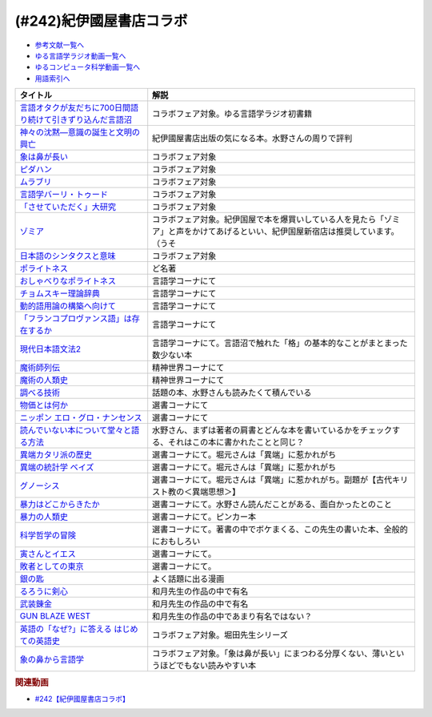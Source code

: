 .. _紀伊國屋書店コラボ参考文献:

.. :ref:`参考文献:紀伊國屋書店コラボ <紀伊國屋書店コラボ参考文献>`

(#242)紀伊國屋書店コラボ
=================================

* `参考文献一覧へ </reference/>`_ 
* `ゆる言語学ラジオ動画一覧へ </videos/yurugengo_radio_list.html>`_ 
* `ゆるコンピュータ科学動画一覧へ </videos/yurucomputer_radio_list.html>`_ 
* `用語索引へ </genindex.html>`_ 

.. raw:: html

  <!--言語オタクが友だちに700日間語り続けて引きずり込んだ言語沼--><a href="https://www.amazon.co.jp/%E8%A8%80%E8%AA%9E%E3%82%AA%E3%82%BF%E3%82%AF%E3%81%8C%E5%8F%8B%E3%81%A0%E3%81%A1%E3%81%AB700%E6%97%A5%E9%96%93%E8%AA%9E%E3%82%8A%E7%B6%9A%E3%81%91%E3%81%A6%E5%BC%95%E3%81%8D%E3%81%9A%E3%82%8A%E8%BE%BC%E3%82%93%E3%81%A0%E8%A8%80%E8%AA%9E%E6%B2%BC-%E5%A0%80%E5%85%83%E8%A6%8B/dp/486667380X?__mk_ja_JP=%E3%82%AB%E3%82%BF%E3%82%AB%E3%83%8A&crid=9FZE2WHV8IHG&keywords=%E8%A8%80%E8%AA%9E%E6%B2%BC&qid=1688177792&sprefix=%E8%A8%80%E8%AA%9E%E6%B2%BC%2Caps%2C139&sr=8-1&linkCode=li1&tag=takaoutputblo-22&linkId=746e92617ffbbccbd1c633e549595a0b&language=ja_JP&ref_=as_li_ss_il" target="_blank"><img border="0" src="//ws-fe.amazon-adsystem.com/widgets/q?_encoding=UTF8&ASIN=486667380X&Format=_SL110_&ID=AsinImage&MarketPlace=JP&ServiceVersion=20070822&WS=1&tag=takaoutputblo-22&language=ja_JP" ></a><img src="https://ir-jp.amazon-adsystem.com/e/ir?t=takaoutputblo-22&language=ja_JP&l=li1&o=9&a=486667380X" width="1" height="1" border="0" alt="" style="border:none !important; margin:0px !important;" />
  <!--神々の沈黙―意識の誕生と文明の興亡--><a href="https://www.amazon.co.jp/%E7%A5%9E%E3%80%85%E3%81%AE%E6%B2%88%E9%BB%99%E2%80%95%E6%84%8F%E8%AD%98%E3%81%AE%E8%AA%95%E7%94%9F%E3%81%A8%E6%96%87%E6%98%8E%E3%81%AE%E8%88%88%E4%BA%A1-%E3%82%B8%E3%83%A5%E3%83%AA%E3%82%A2%E3%83%B3-%E3%82%B8%E3%82%A7%E3%82%A4%E3%83%B3%E3%82%BA/dp/4314009780?__mk_ja_JP=%E3%82%AB%E3%82%BF%E3%82%AB%E3%83%8A&crid=286WTURLX5MVR&keywords=%E7%A5%9E%E3%80%85%E3%81%AE%E6%B2%88%E9%BB%99&qid=1688177746&sprefix=%E7%A5%9E%E3%80%85%E3%81%AE%E6%B2%88%E9%BB%99%2Caps%2C152&sr=8-1&linkCode=li1&tag=takaoutputblo-22&linkId=442817c09a5e71afe3ed8b1b9e9adb36&language=ja_JP&ref_=as_li_ss_il" target="_blank"><img border="0" src="//ws-fe.amazon-adsystem.com/widgets/q?_encoding=UTF8&ASIN=4314009780&Format=_SL110_&ID=AsinImage&MarketPlace=JP&ServiceVersion=20070822&WS=1&tag=takaoutputblo-22&language=ja_JP" ></a><img src="https://ir-jp.amazon-adsystem.com/e/ir?t=takaoutputblo-22&language=ja_JP&l=li1&o=9&a=4314009780" width="1" height="1" border="0" alt="" style="border:none !important; margin:0px !important;" />
  <!--象は鼻が長い--><a href="https://www.amazon.co.jp/%E8%B1%A1%E3%81%AF%E9%BC%BB%E3%81%8C%E9%95%B7%E3%81%84%E2%80%95%E6%97%A5%E6%9C%AC%E6%96%87%E6%B3%95%E5%85%A5%E9%96%80-%E4%B8%89%E4%B8%8A%E7%AB%A0%E8%91%97%E4%BD%9C%E9%9B%86-%E4%B8%89%E4%B8%8A-%E7%AB%A0/dp/4874241174?__mk_ja_JP=%E3%82%AB%E3%82%BF%E3%82%AB%E3%83%8A&crid=3JWSH444PHHHE&keywords=%E8%B1%A1%E3%81%AF%E9%BC%BB%E3%81%8C%E9%95%B7%E3%81%84&qid=1688178037&sprefix=%E5%83%8F%E3%81%AF%E9%BC%BB%E3%81%8C%E9%95%B7%E3%81%84%2Caps%2C160&sr=8-1&linkCode=li1&tag=takaoutputblo-22&linkId=942faa26df11925a6152687b807af490&language=ja_JP&ref_=as_li_ss_il" target="_blank"><img border="0" src="//ws-fe.amazon-adsystem.com/widgets/q?_encoding=UTF8&ASIN=4874241174&Format=_SL110_&ID=AsinImage&MarketPlace=JP&ServiceVersion=20070822&WS=1&tag=takaoutputblo-22&language=ja_JP" ></a><img src="https://ir-jp.amazon-adsystem.com/e/ir?t=takaoutputblo-22&language=ja_JP&l=li1&o=9&a=4874241174" width="1" height="1" border="0" alt="" style="border:none !important; margin:0px !important;" />
  <!--ピダハン--><a href="https://www.amazon.co.jp/%E3%83%94%E3%83%80%E3%83%8F%E3%83%B3%E2%80%95%E2%80%95-%E3%80%8C%E8%A8%80%E8%AA%9E%E6%9C%AC%E8%83%BD%E3%80%8D%E3%82%92%E8%B6%85%E3%81%88%E3%82%8B%E6%96%87%E5%8C%96%E3%81%A8%E4%B8%96%E7%95%8C%E8%A6%B3-%E3%83%80%E3%83%8B%E3%82%A8%E3%83%AB%E3%83%BBL%E3%83%BB%E3%82%A8%E3%83%B4%E3%82%A7%E3%83%AC%E3%83%83%E3%83%88/dp/4622076535?__mk_ja_JP=%E3%82%AB%E3%82%BF%E3%82%AB%E3%83%8A&crid=1ZU0JUH71UN29&keywords=%E3%83%94%E3%83%80%E3%83%8F%E3%83%B3&qid=1688178218&sprefix=%E3%83%94%E3%83%80%E3%83%8F%E3%83%B3%2Caps%2C162&sr=8-1&linkCode=li1&tag=takaoutputblo-22&linkId=97e2735b2d0bba61063f25201a2a90c7&language=ja_JP&ref_=as_li_ss_il" target="_blank"><img border="0" src="//ws-fe.amazon-adsystem.com/widgets/q?_encoding=UTF8&ASIN=4622076535&Format=_SL110_&ID=AsinImage&MarketPlace=JP&ServiceVersion=20070822&WS=1&tag=takaoutputblo-22&language=ja_JP" ></a><img src="https://ir-jp.amazon-adsystem.com/e/ir?t=takaoutputblo-22&language=ja_JP&l=li1&o=9&a=4622076535" width="1" height="1" border="0" alt="" style="border:none !important; margin:0px !important;" />
  <!--ムラブリ--><a href="https://www.amazon.co.jp/%E3%83%A0%E3%83%A9%E3%83%96%E3%83%AA-%E6%96%87%E5%AD%97%E3%82%82%E6%9A%A6%E3%82%82%E6%8C%81%E3%81%9F%E3%81%AA%E3%81%84%E7%8B%A9%E7%8C%9F%E6%8E%A1%E9%9B%86%E6%B0%91%E3%81%8B%E3%82%89%E8%A8%80%E8%AA%9E%E5%AD%A6%E8%80%85%E3%81%8C%E6%95%99%E3%82%8F%E3%81%A3%E3%81%9F%E3%81%93%E3%81%A8-%E4%BC%8A%E8%97%A4-%E9%9B%84%E9%A6%AC/dp/4797674253?__mk_ja_JP=%E3%82%AB%E3%82%BF%E3%82%AB%E3%83%8A&crid=IE7X9ALRWHUV&keywords=%E3%83%A0%E3%83%A9%E3%83%96%E3%83%AA&qid=1688178252&sprefix=%E3%83%A0%E3%83%A9%E3%83%96%E3%83%AA%2Caps%2C157&sr=8-1&linkCode=li1&tag=takaoutputblo-22&linkId=145e83ecf22199aeb865fd45177ddb03&language=ja_JP&ref_=as_li_ss_il" target="_blank"><img border="0" src="//ws-fe.amazon-adsystem.com/widgets/q?_encoding=UTF8&ASIN=4797674253&Format=_SL110_&ID=AsinImage&MarketPlace=JP&ServiceVersion=20070822&WS=1&tag=takaoutputblo-22&language=ja_JP" ></a><img src="https://ir-jp.amazon-adsystem.com/e/ir?t=takaoutputblo-22&language=ja_JP&l=li1&o=9&a=4797674253" width="1" height="1" border="0" alt="" style="border:none !important; margin:0px !important;" />
  <!--言語学バーリ・トゥード--><a href="https://www.amazon.co.jp/%E8%A8%80%E8%AA%9E%E5%AD%A6%E3%83%90%E3%83%BC%E3%83%AA%E3%83%BB%E3%83%88%E3%82%A5%E3%83%BC%E3%83%89-%E5%B7%9D%E6%B7%BB%E6%84%9B-ebook/dp/B09DCF7HK6?__mk_ja_JP=%E3%82%AB%E3%82%BF%E3%82%AB%E3%83%8A&crid=2D3JMDI0C4ZZF&keywords=%E8%A8%80%E8%AA%9E%E5%AD%A6%E3%83%90%E3%83%BC%E3%83%AA%E3%83%BB%E3%83%88%E3%82%A5%E3%83%BC%E3%83%89&qid=1688178290&sprefix=%E8%A8%80%E8%AA%9E%E5%AD%A6%E3%83%90%E3%83%BC%E3%83%AA+%E3%83%88%E3%82%A5%E3%83%BC%E3%83%89%2Caps%2C153&sr=8-1&linkCode=li1&tag=takaoutputblo-22&linkId=15cbbd45a51e177dee7034359153e782&language=ja_JP&ref_=as_li_ss_il" target="_blank"><img border="0" src="//ws-fe.amazon-adsystem.com/widgets/q?_encoding=UTF8&ASIN=B09DCF7HK6&Format=_SL110_&ID=AsinImage&MarketPlace=JP&ServiceVersion=20070822&WS=1&tag=takaoutputblo-22&language=ja_JP" ></a><img src="https://ir-jp.amazon-adsystem.com/e/ir?t=takaoutputblo-22&language=ja_JP&l=li1&o=9&a=B09DCF7HK6" width="1" height="1" border="0" alt="" style="border:none !important; margin:0px !important;" />
  <!--「させていただく」大研究--><a href="https://www.amazon.co.jp/%E3%80%8C%E3%81%95%E3%81%9B%E3%81%A6%E3%81%84%E3%81%9F%E3%81%A0%E3%81%8F%E3%80%8D%E5%A4%A7%E7%A0%94%E7%A9%B6-%E6%A4%8E%E5%90%8D-%E7%BE%8E%E6%99%BA/dp/4874249248?__mk_ja_JP=%E3%82%AB%E3%82%BF%E3%82%AB%E3%83%8A&crid=HF9FU7I9J7W5&keywords=%E3%80%8C%E3%81%95%E3%81%9B%E3%81%A6%E3%81%84%E3%81%9F%E3%81%A0%E3%81%8F%E3%80%8D%E5%A4%A7%E7%A0%94%E7%A9%B6&qid=1688178331&sprefix=%E3%81%95%E3%81%9B%E3%81%A6%E3%81%84%E3%81%9F%E3%81%A0%E3%81%8F+%E5%A4%A7%E7%A0%94%E7%A9%B6%2Caps%2C142&sr=8-1&linkCode=li1&tag=takaoutputblo-22&linkId=1f00eff0f5588b92eb8e00041400b91f&language=ja_JP&ref_=as_li_ss_il" target="_blank"><img border="0" src="//ws-fe.amazon-adsystem.com/widgets/q?_encoding=UTF8&ASIN=4874249248&Format=_SL110_&ID=AsinImage&MarketPlace=JP&ServiceVersion=20070822&WS=1&tag=takaoutputblo-22&language=ja_JP" ></a><img src="https://ir-jp.amazon-adsystem.com/e/ir?t=takaoutputblo-22&language=ja_JP&l=li1&o=9&a=4874249248" width="1" height="1" border="0" alt="" style="border:none !important; margin:0px !important;" />
  <!--ゾミア--><a href="https://www.amazon.co.jp/%E3%82%BE%E3%83%9F%E3%82%A2%E2%80%95%E2%80%95-%E8%84%B1%E5%9B%BD%E5%AE%B6%E3%81%AE%E4%B8%96%E7%95%8C%E5%8F%B2-%E3%82%B8%E3%82%A7%E3%83%BC%E3%83%A0%E3%82%BA%E3%83%BBC%E3%83%BB%E3%82%B9%E3%82%B3%E3%83%83%E3%83%88/dp/4622077833?__mk_ja_JP=%E3%82%AB%E3%82%BF%E3%82%AB%E3%83%8A&crid=18ATBO8CUXQXQ&keywords=%E3%82%BE%E3%83%9F%E3%82%A2&qid=1688178367&sprefix=%E3%82%BE%E3%83%9F%E3%82%A2%2Caps%2C142&sr=8-1&linkCode=li1&tag=takaoutputblo-22&linkId=853236322e333ed41ed3c175c62818ce&language=ja_JP&ref_=as_li_ss_il" target="_blank"><img border="0" src="//ws-fe.amazon-adsystem.com/widgets/q?_encoding=UTF8&ASIN=4622077833&Format=_SL110_&ID=AsinImage&MarketPlace=JP&ServiceVersion=20070822&WS=1&tag=takaoutputblo-22&language=ja_JP" ></a><img src="https://ir-jp.amazon-adsystem.com/e/ir?t=takaoutputblo-22&language=ja_JP&l=li1&o=9&a=4622077833" width="1" height="1" border="0" alt="" style="border:none !important; margin:0px !important;" />
  <!--日本語のシンタクスと意味--><a href="https://www.amazon.co.jp/%E6%97%A5%E6%9C%AC%E8%AA%9E%E3%81%AE%E3%82%B7%E3%83%B3%E3%82%BF%E3%82%AF%E3%82%B9%E3%81%A8%E6%84%8F%E5%91%B3-%E7%AC%AC2%E5%B7%BB-%E5%AF%BA%E6%9D%91-%E7%A7%80%E5%A4%AB/dp/4874240038?__mk_ja_JP=%E3%82%AB%E3%82%BF%E3%82%AB%E3%83%8A&crid=1FWN6NX7IMQYY&keywords=%E6%97%A5%E6%9C%AC%E8%AA%9E%E3%81%AE%E3%82%B7%E3%83%B3%E3%82%BF%E3%82%AF%E3%82%B9%E3%81%AE%E6%84%8F%E5%91%B3&qid=1688178422&sprefix=%E6%97%A5%E6%9C%AC%E8%AA%9E%E3%81%AE%E3%82%B7%E3%83%B3%E3%82%BF%E3%82%AF%E3%82%B9%E3%81%AE%E6%84%8F%E5%91%B3%2Caps%2C141&sr=8-3&linkCode=li1&tag=takaoutputblo-22&linkId=fce17657da603d2921f5e9b9ac49ebab&language=ja_JP&ref_=as_li_ss_il" target="_blank"><img border="0" src="//ws-fe.amazon-adsystem.com/widgets/q?_encoding=UTF8&ASIN=4874240038&Format=_SL110_&ID=AsinImage&MarketPlace=JP&ServiceVersion=20070822&WS=1&tag=takaoutputblo-22&language=ja_JP" ></a><img src="https://ir-jp.amazon-adsystem.com/e/ir?t=takaoutputblo-22&language=ja_JP&l=li1&o=9&a=4874240038" width="1" height="1" border="0" alt="" style="border:none !important; margin:0px !important;" />
  <!--ポライトネス--><a href="https://www.amazon.co.jp/%E3%83%9D%E3%83%A9%E3%82%A4%E3%83%88%E3%83%8D%E3%82%B9-%E8%A8%80%E8%AA%9E%E4%BD%BF%E7%94%A8%E3%81%AB%E3%81%8A%E3%81%91%E3%82%8B%E3%80%81%E3%81%82%E3%82%8B%E6%99%AE%E9%81%8D%E7%8F%BE%E8%B1%A1-Politeness%EF%BC%9ASome-Universals-Language/dp/4327378208?__mk_ja_JP=%E3%82%AB%E3%82%BF%E3%82%AB%E3%83%8A&crid=27IGZ0UXCNI7G&keywords=%E3%83%9D%E3%83%A9%E3%82%A4%E3%83%88%E3%83%8D%E3%82%B9&qid=1688178465&sprefix=%E3%83%9D%E3%83%A9%E3%82%A4%E3%83%88%E3%83%8D%E3%82%B9%2Caps%2C151&sr=8-1&linkCode=li1&tag=takaoutputblo-22&linkId=46d931019d75edff0fd8c600c9fd741e&language=ja_JP&ref_=as_li_ss_il" target="_blank"><img border="0" src="//ws-fe.amazon-adsystem.com/widgets/q?_encoding=UTF8&ASIN=4327378208&Format=_SL110_&ID=AsinImage&MarketPlace=JP&ServiceVersion=20070822&WS=1&tag=takaoutputblo-22&language=ja_JP" ></a><img src="https://ir-jp.amazon-adsystem.com/e/ir?t=takaoutputblo-22&language=ja_JP&l=li1&o=9&a=4327378208" width="1" height="1" border="0" alt="" style="border:none !important; margin:0px !important;" />
  <!--おしゃべりなポライトネス--><a href="https://www.amazon.co.jp/%E3%81%8A%E3%81%97%E3%82%83%E3%81%B9%E3%82%8A%E3%81%AA%E3%83%9D%E3%83%A9%E3%82%A4%E3%83%88%E3%83%8D%E3%82%B9%E2%80%95%E2%80%95%E4%BC%9A%E8%A9%B1%E3%81%AE%E4%B8%AD%E3%81%AE%E5%85%B1%E8%A9%B1%E3%83%BB%E8%A9%B1%E9%A1%8C%E4%BA%A4%E6%8F%9B%E3%83%BB%E7%AC%91%E3%81%84%E3%83%BB%E3%83%A1%E3%82%BF%E3%83%95%E3%82%A1%E3%83%BC-%E7%AC%B9%E5%B7%9D%E6%B4%8B%E5%AD%90/dp/4861106427?__mk_ja_JP=%E3%82%AB%E3%82%BF%E3%82%AB%E3%83%8A&crid=1SJJFM96MQJCC&keywords=%E3%81%8A%E3%81%97%E3%82%83%E3%81%B9%E3%82%8A%E3%81%AA%E3%83%9D%E3%83%A9%E3%82%A4%E3%83%88%E3%83%8D%E3%82%B9&qid=1688178495&sprefix=%E3%81%8A%E3%81%97%E3%82%83%E3%81%B9%E3%82%8A%E3%81%AA%E3%83%9D%E3%83%A9%E3%82%A4%E3%83%88%E3%83%8D%E3%82%B9%2Caps%2C137&sr=8-1&linkCode=li1&tag=takaoutputblo-22&linkId=711396390dbf390b1d859cf08ad42b14&language=ja_JP&ref_=as_li_ss_il" target="_blank"><img border="0" src="//ws-fe.amazon-adsystem.com/widgets/q?_encoding=UTF8&ASIN=4861106427&Format=_SL110_&ID=AsinImage&MarketPlace=JP&ServiceVersion=20070822&WS=1&tag=takaoutputblo-22&language=ja_JP" ></a><img src="https://ir-jp.amazon-adsystem.com/e/ir?t=takaoutputblo-22&language=ja_JP&l=li1&o=9&a=4861106427" width="1" height="1" border="0" alt="" style="border:none !important; margin:0px !important;" />
  <!--チョムスキー理論辞典--><a href="https://www.amazon.co.jp/%E3%83%81%E3%83%A7%E3%83%A0%E3%82%B9%E3%82%AD%E3%83%BC%E7%90%86%E8%AB%96%E8%BE%9E%E5%85%B8-%E2%88%92%E2%88%92Kenkyushas-Dictionary-Theoretical-Linguistics/dp/4767434793?__mk_ja_JP=%E3%82%AB%E3%82%BF%E3%82%AB%E3%83%8A&crid=1RYQ2RVC9GO1W&keywords=%E3%83%81%E3%83%A7%E3%83%A0%E3%82%B9%E3%82%AD%E3%83%BC%E7%90%86%E8%AB%96%E8%BE%9E%E5%85%B8&qid=1688178523&sprefix=%E3%83%81%E3%83%A7%E3%83%A0%E3%82%B9%E3%82%AD%E3%83%BC%E7%90%86%E8%AB%96%E8%BE%9E%E5%85%B8%2Caps%2C131&sr=8-1&linkCode=li1&tag=takaoutputblo-22&linkId=ce817c8f749c752ff2361b4123c3568d&language=ja_JP&ref_=as_li_ss_il" target="_blank"><img border="0" src="//ws-fe.amazon-adsystem.com/widgets/q?_encoding=UTF8&ASIN=4767434793&Format=_SL110_&ID=AsinImage&MarketPlace=JP&ServiceVersion=20070822&WS=1&tag=takaoutputblo-22&language=ja_JP" ></a><img src="https://ir-jp.amazon-adsystem.com/e/ir?t=takaoutputblo-22&language=ja_JP&l=li1&o=9&a=4767434793" width="1" height="1" border="0" alt="" style="border:none !important; margin:0px !important;" />
  <!--動的語用論の構築へ向けて--><a href="https://www.amazon.co.jp/%E5%8B%95%E7%9A%84%E8%AA%9E%E7%94%A8%E8%AB%96%E3%81%AE%E6%A7%8B%E7%AF%89%E3%81%B8%E5%90%91%E3%81%91%E3%81%A6-%E7%AC%AC1%E5%B7%BB-%E7%94%B0%E4%B8%AD-%E5%BB%A3%E6%98%8E/dp/4758913757?__mk_ja_JP=%E3%82%AB%E3%82%BF%E3%82%AB%E3%83%8A&crid=166HM0OUUM2YE&keywords=%E5%8B%95%E7%9A%84%E8%AA%9E%E7%94%A8%E8%AB%96%E3%81%AE%E6%A7%8B%E7%AF%89%E3%81%B8%E5%90%91%E3%81%91%E3%81%A6&qid=1688178564&sprefix=%E5%8B%95%E7%9A%84%E8%AA%9E%E7%94%A8%E8%AB%96%E3%81%AE%E6%A7%8B%E7%AF%89%E3%81%B8%E5%90%91%E3%81%91%E3%81%A6%2Caps%2C153&sr=8-1&linkCode=li1&tag=takaoutputblo-22&linkId=02a309cf62213c0aeaf9f32f410df892&language=ja_JP&ref_=as_li_ss_il" target="_blank"><img border="0" src="//ws-fe.amazon-adsystem.com/widgets/q?_encoding=UTF8&ASIN=4758913757&Format=_SL110_&ID=AsinImage&MarketPlace=JP&ServiceVersion=20070822&WS=1&tag=takaoutputblo-22&language=ja_JP" ></a><img src="https://ir-jp.amazon-adsystem.com/e/ir?t=takaoutputblo-22&language=ja_JP&l=li1&o=9&a=4758913757" width="1" height="1" border="0" alt="" style="border:none !important; margin:0px !important;" />
  <!--「フランコプロヴァンス語」は存在するか--><a href="https://www.amazon.co.jp/%E3%80%8C%E3%83%95%E3%83%A9%E3%83%B3%E3%82%B3%E3%83%97%E3%83%AD%E3%83%B4%E3%82%A1%E3%83%B3%E3%82%B9%E8%AA%9E%E3%80%8D%E3%81%AF%E5%AD%98%E5%9C%A8%E3%81%99%E3%82%8B%E3%81%8B-%E3%83%95%E3%83%A9%E3%83%B3%E3%82%B9%E3%83%BB%E3%82%A4%E3%82%BF%E3%83%AA%E3%82%A2%E3%83%BB%E3%82%B9%E3%82%A4%E3%82%B9%E3%81%AE%E5%9B%BD%E5%A2%83%E3%82%92%E8%B6%8A%E3%81%88%E3%82%8B%E8%A8%80%E8%AA%9E%E3%81%AE%E5%86%8D%E6%B4%BB%E6%80%A7%E5%8C%96%E3%81%A8%E8%A8%80%E8%AA%9E%E6%84%8F%E8%AD%98%E2%80%95%E2%80%95%E3%83%95%E3%83%A9%E3%83%B3%E3%82%B9%E3%81%AE%E5%9C%B0%E5%9F%9F%E3%82%92%E4%B8%AD%E5%BF%83%E3%81%AB-%E4%BD%90%E9%87%8E%E5%BD%A9/dp/4883035654?&linkCode=li1&tag=takaoutputblo-22&linkId=7a595a07b6a149307ad59035ad68f919&language=ja_JP&ref_=as_li_ss_il" target="_blank"><img border="0" src="//ws-fe.amazon-adsystem.com/widgets/q?_encoding=UTF8&ASIN=4883035654&Format=_SL110_&ID=AsinImage&MarketPlace=JP&ServiceVersion=20070822&WS=1&tag=takaoutputblo-22&language=ja_JP" ></a><img src="https://ir-jp.amazon-adsystem.com/e/ir?t=takaoutputblo-22&language=ja_JP&l=li1&o=9&a=4883035654" width="1" height="1" border="0" alt="" style="border:none !important; margin:0px !important;" />
  <!--現代日本語文法2--><a href="https://www.amazon.co.jp/%E7%8F%BE%E4%BB%A3%E6%97%A5%E6%9C%AC%E8%AA%9E%E6%96%87%E6%B3%952-%E7%AC%AC3%E9%83%A8%E6%A0%BC%E3%81%A8%E6%A7%8B%E6%96%87-%E7%AC%AC4%E9%83%A8%E3%83%B4%E3%82%A9%E3%82%A4%E3%82%B9-%E6%97%A5%E6%9C%AC%E8%AA%9E%E8%A8%98%E8%BF%B0%E6%96%87%E6%B3%95%E7%A0%94%E7%A9%B6%E4%BC%9A/dp/4874244602?__mk_ja_JP=%E3%82%AB%E3%82%BF%E3%82%AB%E3%83%8A&crid=31EQ376D5M7LZ&keywords=%E7%8F%BE%E4%BB%A3%E6%97%A5%E6%9C%AC%E8%AA%9E%E6%96%87%E6%B3%952&qid=1688178876&sprefix=%E7%8F%BE%E4%BB%A3%E6%97%A5%E6%9C%AC%E8%AA%9E%E6%96%87%E6%B3%952%2Caps%2C136&sr=8-1&linkCode=li1&tag=takaoutputblo-22&linkId=cdc9a08be6926f816f10aee6b88727cc&language=ja_JP&ref_=as_li_ss_il" target="_blank"><img border="0" src="//ws-fe.amazon-adsystem.com/widgets/q?_encoding=UTF8&ASIN=4874244602&Format=_SL110_&ID=AsinImage&MarketPlace=JP&ServiceVersion=20070822&WS=1&tag=takaoutputblo-22&language=ja_JP" ></a><img src="https://ir-jp.amazon-adsystem.com/e/ir?t=takaoutputblo-22&language=ja_JP&l=li1&o=9&a=4874244602" width="1" height="1" border="0" alt="" style="border:none !important; margin:0px !important;" />
  <!--魔術師列伝--><a href="https://www.amazon.co.jp/%E9%AD%94%E8%A1%93%E5%B8%AB%E5%88%97%E4%BC%9D-%E9%AD%94%E8%A1%93%E5%B8%ABG-%E3%83%87%E3%83%83%E3%83%A9%E3%83%BB%E3%83%9D%E3%83%AB%E3%82%BF%E3%81%8B%E3%82%89%E9%8C%AC%E9%87%91%E8%A1%93%E5%B8%AB%E3%83%8B%E3%83%A5%E3%83%BC%E3%83%88%E3%83%B3%E3%81%BE%E3%81%A7-%E6%BE%A4%E4%BA%95-%E7%B9%81%E7%94%B7/dp/4582703674?__mk_ja_JP=%E3%82%AB%E3%82%BF%E3%82%AB%E3%83%8A&crid=J498ACT5SPQL&keywords=%E9%AD%94%E8%A1%93%E5%B8%AB%E5%88%97%E4%BC%9D&qid=1688178956&sprefix=%E9%AD%94%E8%A1%93%E5%B8%AB%E5%88%97%E4%BC%9D%2Caps%2C144&sr=8-1&linkCode=li1&tag=takaoutputblo-22&linkId=e1c798339e4c654c591df65e6e3e7ecb&language=ja_JP&ref_=as_li_ss_il" target="_blank"><img border="0" src="//ws-fe.amazon-adsystem.com/widgets/q?_encoding=UTF8&ASIN=4582703674&Format=_SL110_&ID=AsinImage&MarketPlace=JP&ServiceVersion=20070822&WS=1&tag=takaoutputblo-22&language=ja_JP" ></a><img src="https://ir-jp.amazon-adsystem.com/e/ir?t=takaoutputblo-22&language=ja_JP&l=li1&o=9&a=4582703674" width="1" height="1" border="0" alt="" style="border:none !important; margin:0px !important;" />
  <!--魔術の人類史--><a href="https://www.amazon.co.jp/%E9%AD%94%E8%A1%93%E3%81%AE%E4%BA%BA%E9%A1%9E%E5%8F%B2-%E3%82%B9%E3%83%BC%E3%82%B6%E3%83%B3-%E3%82%B0%E3%83%AA%E3%83%BC%E3%83%B3%E3%82%A6%E3%83%83%E3%83%89/dp/4887218222?__mk_ja_JP=%E3%82%AB%E3%82%BF%E3%82%AB%E3%83%8A&crid=3FADA1CBE33R7&keywords=%E9%AD%94%E8%A1%93%E3%81%AE%E4%BA%BA%E9%A1%9E%E5%8F%B2&qid=1688178990&sprefix=%E9%AD%94%E8%A1%93%E3%81%AE%E4%BA%BA%E9%A1%9E%E5%8F%B2%2Caps%2C139&sr=8-1&linkCode=li1&tag=takaoutputblo-22&linkId=76c88a2269dc584665b9707a2aa6748b&language=ja_JP&ref_=as_li_ss_il" target="_blank"><img border="0" src="//ws-fe.amazon-adsystem.com/widgets/q?_encoding=UTF8&ASIN=4887218222&Format=_SL110_&ID=AsinImage&MarketPlace=JP&ServiceVersion=20070822&WS=1&tag=takaoutputblo-22&language=ja_JP" ></a><img src="https://ir-jp.amazon-adsystem.com/e/ir?t=takaoutputblo-22&language=ja_JP&l=li1&o=9&a=4887218222" width="1" height="1" border="0" alt="" style="border:none !important; margin:0px !important;" />
  <!--調べる技術--><a href="https://www.amazon.co.jp/%E8%AA%BF%E3%81%B9%E3%82%8B%E6%8A%80%E8%A1%93-%E5%9B%BD%E4%BC%9A%E5%9B%B3%E6%9B%B8%E9%A4%A8%E7%A7%98%E4%BC%9D%E3%81%AE%E3%83%AC%E3%83%95%E3%82%A1%E3%83%AC%E3%83%B3%E3%82%B9%E3%83%BB%E3%83%81%E3%83%83%E3%83%97%E3%82%B9-%E5%B0%8F%E6%9E%97-%E6%98%8C%E6%A8%B9/dp/4774407763?__mk_ja_JP=%E3%82%AB%E3%82%BF%E3%82%AB%E3%83%8A&crid=2METQYELK657W&keywords=%E8%AA%BF%E3%81%B9%E3%82%8B%E6%8A%80%E8%A1%93&qid=1688179033&sprefix=%E8%AA%BF%E3%81%B9%E3%82%8B%E6%8A%80%E8%A1%93%2Caps%2C140&sr=8-1&linkCode=li1&tag=takaoutputblo-22&linkId=0bd61169b7952c1d37937fad0d2a8810&language=ja_JP&ref_=as_li_ss_il" target="_blank"><img border="0" src="//ws-fe.amazon-adsystem.com/widgets/q?_encoding=UTF8&ASIN=4774407763&Format=_SL110_&ID=AsinImage&MarketPlace=JP&ServiceVersion=20070822&WS=1&tag=takaoutputblo-22&language=ja_JP" ></a><img src="https://ir-jp.amazon-adsystem.com/e/ir?t=takaoutputblo-22&language=ja_JP&l=li1&o=9&a=4774407763" width="1" height="1" border="0" alt="" style="border:none !important; margin:0px !important;" />
  <!--物価とは何か--><a href="https://www.amazon.co.jp/%E7%89%A9%E4%BE%A1%E3%81%A8%E3%81%AF%E4%BD%95%E3%81%8B-%E8%AC%9B%E8%AB%87%E7%A4%BE%E9%81%B8%E6%9B%B8%E3%83%A1%E3%83%81%E3%82%A8-%E6%B8%A1%E8%BE%BA%E5%8A%AA-ebook/dp/B09NVKTTM5?__mk_ja_JP=%E3%82%AB%E3%82%BF%E3%82%AB%E3%83%8A&crid=1MDLG6P3V5YW3&keywords=%E7%89%A9%E4%BE%A1%E3%81%A8%E3%81%AF%E4%BD%95%E3%81%8B&qid=1688179076&sprefix=%E7%89%A9%E4%BE%A1%E3%81%A8%E3%81%AF%E4%BD%95%E3%81%8B+%2Caps%2C150&sr=8-1&linkCode=li1&tag=takaoutputblo-22&linkId=571634a852ac6d76dafe37adb773aa81&language=ja_JP&ref_=as_li_ss_il" target="_blank"><img border="0" src="//ws-fe.amazon-adsystem.com/widgets/q?_encoding=UTF8&ASIN=B09NVKTTM5&Format=_SL110_&ID=AsinImage&MarketPlace=JP&ServiceVersion=20070822&WS=1&tag=takaoutputblo-22&language=ja_JP" ></a><img src="https://ir-jp.amazon-adsystem.com/e/ir?t=takaoutputblo-22&language=ja_JP&l=li1&o=9&a=B09NVKTTM5" width="1" height="1" border="0" alt="" style="border:none !important; margin:0px !important;" />
  <!--ニッポン エロ・グロ・ナンセンス--><a href="https://www.amazon.co.jp/%E3%83%8B%E3%83%83%E3%83%9D%E3%83%B3-%E3%82%A8%E3%83%AD%E3%83%BB%E3%82%B0%E3%83%AD%E3%83%BB%E3%83%8A%E3%83%B3%E3%82%BB%E3%83%B3%E3%82%B9-%E6%98%AD%E5%92%8C%E3%83%A2%E3%83%80%E3%83%B3%E6%AD%8C%E8%AC%A1%E3%81%AE%E5%85%89%E3%81%A8%E5%BD%B1-%E8%AC%9B%E8%AB%87%E7%A4%BE%E9%81%B8%E6%9B%B8%E3%83%A1%E3%83%81%E3%82%A8-%E6%AF%9B%E5%88%A9/dp/4062586401?__mk_ja_JP=%E3%82%AB%E3%82%BF%E3%82%AB%E3%83%8A&crid=2CPLFNCVOPPKN&keywords=%E3%83%8B%E3%83%83%E3%83%9D%E3%83%B3+%E3%82%A8%E3%83%AD%E3%83%BB%E3%82%B0%E3%83%AD%E3%83%BB%E3%83%8A%E3%83%B3%E3%82%BB%E3%83%B3%E3%82%B9&qid=1688134475&sprefix=%E3%83%8B%E3%83%83%E3%83%9D%E3%83%B3+%E3%82%A8%E3%83%AD+%E3%82%B0%E3%83%AD+%E3%83%8A%E3%83%B3%E3%82%BB%E3%83%B3%E3%82%B9%2Caps%2C168&sr=8-1&linkCode=li1&tag=takaoutputblo-22&linkId=37e1fe191f765eec6ef1d864682fc62e&language=ja_JP&ref_=as_li_ss_il" target="_blank"><img border="0" src="//ws-fe.amazon-adsystem.com/widgets/q?_encoding=UTF8&ASIN=4062586401&Format=_SL110_&ID=AsinImage&MarketPlace=JP&ServiceVersion=20070822&WS=1&tag=takaoutputblo-22&language=ja_JP" ></a><img src="https://ir-jp.amazon-adsystem.com/e/ir?t=takaoutputblo-22&language=ja_JP&l=li1&o=9&a=4062586401" width="1" height="1" border="0" alt="" style="border:none !important; margin:0px !important;" />
  <!--読んでいない本について堂々と語る方法--><a href="https://www.amazon.co.jp/%E8%AA%AD%E3%82%93%E3%81%A7%E3%81%84%E3%81%AA%E3%81%84%E6%9C%AC%E3%81%AB%E3%81%A4%E3%81%84%E3%81%A6%E5%A0%82%E3%80%85%E3%81%A8%E8%AA%9E%E3%82%8B%E6%96%B9%E6%B3%95-%E3%81%A1%E3%81%8F%E3%81%BE%E5%AD%A6%E8%8A%B8%E6%96%87%E5%BA%AB-%E3%83%94%E3%82%A8%E3%83%BC%E3%83%AB-%E3%83%90%E3%82%A4%E3%83%A4%E3%83%BC%E3%83%AB/dp/4480097570?__mk_ja_JP=%E3%82%AB%E3%82%BF%E3%82%AB%E3%83%8A&crid=HBZYOA2LKEAY&keywords=%E8%AA%AD%E3%82%93%E3%81%A7%E3%81%AA%E3%81%84%E6%9C%AC%E3%81%AB%E3%81%A4%E3%81%84%E3%81%A6%E5%A0%82%E3%80%85%E3%81%A8%E8%AA%9E%E3%82%8B%E6%96%B9%E6%B3%95&qid=1688179102&sprefix=%E8%AA%AD%E3%82%93%E3%81%A7%E3%81%AA%E3%81%84%E6%9C%AC%E3%81%AB%E3%81%A4%E3%81%84%E3%81%A6%E5%A0%82%E3%80%85%E3%81%A8%E8%AA%9E%E3%82%8B%E6%96%B9%E6%B3%95%2Caps%2C139&sr=8-1&linkCode=li1&tag=takaoutputblo-22&linkId=bafbf7641513110aeae3bb56e7bcdf06&language=ja_JP&ref_=as_li_ss_il" target="_blank"><img border="0" src="//ws-fe.amazon-adsystem.com/widgets/q?_encoding=UTF8&ASIN=4480097570&Format=_SL110_&ID=AsinImage&MarketPlace=JP&ServiceVersion=20070822&WS=1&tag=takaoutputblo-22&language=ja_JP" ></a><img src="https://ir-jp.amazon-adsystem.com/e/ir?t=takaoutputblo-22&language=ja_JP&l=li1&o=9&a=4480097570" width="1" height="1" border="0" alt="" style="border:none !important; margin:0px !important;" />
  <!--異端カタリ派の歴史--><a href="https://www.amazon.co.jp/%E7%95%B0%E7%AB%AF%E3%82%AB%E3%82%BF%E3%83%AA%E6%B4%BE%E3%81%AE%E6%AD%B4%E5%8F%B2-%E5%8D%81%E4%B8%80%E4%B8%96%E7%B4%80%E3%81%8B%E3%82%89%E5%8D%81%E5%9B%9B%E4%B8%96%E7%B4%80%E3%81%AB%E3%81%84%E3%81%9F%E3%82%8B%E4%BF%A1%E4%BB%B0%E3%80%81%E5%8D%81%E5%AD%97%E8%BB%8D%E3%80%81%E5%AF%A9%E5%95%8F-%E8%AC%9B%E8%AB%87%E7%A4%BE%E9%81%B8%E6%9B%B8%E3%83%A1%E3%83%81%E3%82%A8-%E3%83%9F%E3%82%B7%E3%82%A7%E3%83%AB%E3%83%BB%E3%83%AD%E3%82%AF%E3%83%99%E3%83%BC%E3%83%AB/dp/4062585022?__mk_ja_JP=%E3%82%AB%E3%82%BF%E3%82%AB%E3%83%8A&crid=23UE72BHT5M3H&keywords=%E7%95%B0%E7%AB%AF+%E3%82%AB%E3%82%BF%E3%83%AA%E6%B4%BE%E3%81%AE%E6%AD%B4%E5%8F%B2&qid=1688179135&sprefix=%E7%95%B0%E7%AB%AF+%E3%82%AB%E3%82%BF%E3%83%AA%E6%B4%BE%E3%81%AE%E6%AD%B4%E5%8F%B2+%2Caps%2C147&sr=8-1&linkCode=li1&tag=takaoutputblo-22&linkId=d4f854fe8751e3eb502b3ebf94ba86f6&language=ja_JP&ref_=as_li_ss_il" target="_blank"><img border="0" src="//ws-fe.amazon-adsystem.com/widgets/q?_encoding=UTF8&ASIN=4062585022&Format=_SL110_&ID=AsinImage&MarketPlace=JP&ServiceVersion=20070822&WS=1&tag=takaoutputblo-22&language=ja_JP" ></a><img src="https://ir-jp.amazon-adsystem.com/e/ir?t=takaoutputblo-22&language=ja_JP&l=li1&o=9&a=4062585022" width="1" height="1" border="0" alt="" style="border:none !important; margin:0px !important;" />
  <!--異端の統計学 ベイズ--><a href="https://www.amazon.co.jp/%E7%95%B0%E7%AB%AF%E3%81%AE%E7%B5%B1%E8%A8%88%E5%AD%A6-%E3%83%99%E3%82%A4%E3%82%BA-%E3%82%B7%E3%83%A3%E3%83%AD%E3%83%B3%E3%83%BB%E3%83%90%E3%83%BC%E3%83%81%E3%82%A7%E3%83%BB%E3%83%9E%E3%82%B0%E3%83%AC%E3%82%A4%E3%83%B3-ebook/dp/B07NDS6HWR?__mk_ja_JP=%E3%82%AB%E3%82%BF%E3%82%AB%E3%83%8A&crid=38A8GE6IV0HTN&keywords=%E7%95%B0%E7%AB%AF%E3%81%AE%E7%B5%B1%E8%A8%88%E5%AD%A6%E3%83%99%E3%82%A4%E3%82%BA&qid=1688179185&sprefix=%E7%95%B0%E7%AB%AF%E3%81%AE%E7%B5%B1%E8%A8%88%E5%AD%A6%E3%83%99%E3%82%A4%E3%82%BA%2Caps%2C137&sr=8-1&linkCode=li1&tag=takaoutputblo-22&linkId=6f8cc47cbee3be65ac1ee6edac6c8964&language=ja_JP&ref_=as_li_ss_il" target="_blank"><img border="0" src="//ws-fe.amazon-adsystem.com/widgets/q?_encoding=UTF8&ASIN=B07NDS6HWR&Format=_SL110_&ID=AsinImage&MarketPlace=JP&ServiceVersion=20070822&WS=1&tag=takaoutputblo-22&language=ja_JP" ></a><img src="https://ir-jp.amazon-adsystem.com/e/ir?t=takaoutputblo-22&language=ja_JP&l=li1&o=9&a=B07NDS6HWR" width="1" height="1" border="0" alt="" style="border:none !important; margin:0px !important;" />
  <!--グノーシス--><a href="https://www.amazon.co.jp/%E3%82%B0%E3%83%8E%E3%83%BC%E3%82%B7%E3%82%B9-%E8%AC%9B%E8%AB%87%E7%A4%BE%E9%81%B8%E6%9B%B8%E3%83%A1%E3%83%81%E3%82%A8-%E7%AD%92%E4%BA%95-%E8%B3%A2%E6%B2%BB/dp/4062583135?__mk_ja_JP=%E3%82%AB%E3%82%BF%E3%82%AB%E3%83%8A&crid=25G69QSMVOOXO&keywords=%E3%82%B0%E3%83%8E%E3%83%BC%E3%82%B7%E3%82%B9&qid=1688179231&sprefix=%E3%82%B0%E3%83%8E%E3%83%BC%E3%82%B7%E3%82%B9+%2Caps%2C152&sr=8-2&linkCode=li1&tag=takaoutputblo-22&linkId=49b45b4dfd856c7da89d7f0580b3a350&language=ja_JP&ref_=as_li_ss_il" target="_blank"><img border="0" src="//ws-fe.amazon-adsystem.com/widgets/q?_encoding=UTF8&ASIN=4062583135&Format=_SL110_&ID=AsinImage&MarketPlace=JP&ServiceVersion=20070822&WS=1&tag=takaoutputblo-22&language=ja_JP" ></a><img src="https://ir-jp.amazon-adsystem.com/e/ir?t=takaoutputblo-22&language=ja_JP&l=li1&o=9&a=4062583135" width="1" height="1" border="0" alt="" style="border:none !important; margin:0px !important;" />
  <!--暴力はどこからきたか--><a href="https://www.amazon.co.jp/%E6%9A%B4%E5%8A%9B%E3%81%AF%E3%81%A9%E3%81%93%E3%81%8B%E3%82%89%E3%81%8D%E3%81%9F%E3%81%8B-%E4%BA%BA%E9%96%93%E6%80%A7%E3%81%AE%E8%B5%B7%E6%BA%90%E3%82%92%E6%8E%A2%E3%82%8B-NHK%E3%83%96%E3%83%83%E3%82%AF%E3%82%B9-%E5%B1%B1%E6%A5%B5-%E5%AF%BF%E4%B8%80/dp/4140910992?__mk_ja_JP=%E3%82%AB%E3%82%BF%E3%82%AB%E3%83%8A&crid=S37W5LAQ7U7U&keywords=%E6%9A%B4%E5%8A%9B%E3%81%AF%E3%81%A9%E3%81%93%E3%81%8B%E3%82%89%E3%81%8D%E3%81%9F%E3%81%8B&qid=1688179286&sprefix=%E6%9A%B4%E5%8A%9B%E3%81%AF%E3%81%A9%E3%81%93%E3%81%8B%E3%82%89%E3%81%8D%E3%81%9F%E3%81%8B%2Caps%2C165&sr=8-1&linkCode=li1&tag=takaoutputblo-22&linkId=f27ee87cb00d5e4480539fd86ad0277c&language=ja_JP&ref_=as_li_ss_il" target="_blank"><img border="0" src="//ws-fe.amazon-adsystem.com/widgets/q?_encoding=UTF8&ASIN=4140910992&Format=_SL110_&ID=AsinImage&MarketPlace=JP&ServiceVersion=20070822&WS=1&tag=takaoutputblo-22&language=ja_JP" ></a><img src="https://ir-jp.amazon-adsystem.com/e/ir?t=takaoutputblo-22&language=ja_JP&l=li1&o=9&a=4140910992" width="1" height="1" border="0" alt="" style="border:none !important; margin:0px !important;" />
  <!--暴力の人類史--><a href="https://www.amazon.co.jp/%E6%9A%B4%E5%8A%9B%E3%81%AE%E4%BA%BA%E9%A1%9E%E5%8F%B2-%E4%B8%8A-%E3%82%B9%E3%83%86%E3%82%A3%E3%83%BC%E3%83%96%E3%83%B3%E3%83%BB%E3%83%94%E3%83%B3%E3%82%AB%E3%83%BC/dp/4791768469?__mk_ja_JP=%E3%82%AB%E3%82%BF%E3%82%AB%E3%83%8A&crid=1B9S1N4FTPKPK&keywords=%E6%9A%B4%E5%8A%9B%E3%81%AE%E4%BA%BA%E9%A1%9E%E5%8F%B2&qid=1688179320&sprefix=%E6%9A%B4%E5%8A%9B%E3%81%AE%E4%BA%BA%E9%A1%9E%E5%8F%B2%2Caps%2C167&sr=8-1&linkCode=li1&tag=takaoutputblo-22&linkId=2c3c7cfcdb926988a148a7ef9bfbcb29&language=ja_JP&ref_=as_li_ss_il" target="_blank"><img border="0" src="//ws-fe.amazon-adsystem.com/widgets/q?_encoding=UTF8&ASIN=4791768469&Format=_SL110_&ID=AsinImage&MarketPlace=JP&ServiceVersion=20070822&WS=1&tag=takaoutputblo-22&language=ja_JP" ></a><img src="https://ir-jp.amazon-adsystem.com/e/ir?t=takaoutputblo-22&language=ja_JP&l=li1&o=9&a=4791768469" width="1" height="1" border="0" alt="" style="border:none !important; margin:0px !important;" />
  <!--科学哲学の冒険--><a href="https://www.amazon.co.jp/%E7%A7%91%E5%AD%A6%E5%93%B2%E5%AD%A6%E3%81%AE%E5%86%92%E9%99%BA-%E3%82%B5%E3%82%A4%E3%82%A8%E3%83%B3%E3%82%B9%E3%81%AE%E7%9B%AE%E7%9A%84%E3%81%A8%E6%96%B9%E6%B3%95%E3%82%92%E3%81%95%E3%81%90%E3%82%8B-NHK%E3%83%96%E3%83%83%E3%82%AF%E3%82%B9-%E6%88%B8%E7%94%B0%E5%B1%B1-%E5%92%8C%E4%B9%85/dp/4140910224?__mk_ja_JP=%E3%82%AB%E3%82%BF%E3%82%AB%E3%83%8A&crid=93U5P7Q6VUPW&keywords=%E7%A7%91%E5%AD%A6%E5%93%B2%E5%AD%A6%E3%81%AE%E5%86%92%E9%99%BA&qid=1688179353&sprefix=%E7%A7%91%E5%AD%A6%E5%93%B2%E5%AD%A6%E3%81%AE%E5%86%92%E9%99%BA%2Caps%2C153&sr=8-1&linkCode=li1&tag=takaoutputblo-22&linkId=2f682fb679664e5767c9a83fa3e19f81&language=ja_JP&ref_=as_li_ss_il" target="_blank"><img border="0" src="//ws-fe.amazon-adsystem.com/widgets/q?_encoding=UTF8&ASIN=4140910224&Format=_SL110_&ID=AsinImage&MarketPlace=JP&ServiceVersion=20070822&WS=1&tag=takaoutputblo-22&language=ja_JP" ></a><img src="https://ir-jp.amazon-adsystem.com/e/ir?t=takaoutputblo-22&language=ja_JP&l=li1&o=9&a=4140910224" width="1" height="1" border="0" alt="" style="border:none !important; margin:0px !important;" />
  <!--寅さんとイエス--><a href="https://www.amazon.co.jp/%E5%AF%85%E3%81%95%E3%82%93%E3%81%A8%E3%82%A4%E3%82%A8%E3%82%B9%E3%80%90%E6%94%B9%E8%A8%82%E6%96%B0%E7%89%88%E3%80%91-%E7%AD%91%E6%91%A9%E9%81%B8%E6%9B%B8-%E7%B1%B3%E7%94%B0%E5%BD%B0%E7%94%B7-ebook/dp/B0C2P9RPQN?__mk_ja_JP=%E3%82%AB%E3%82%BF%E3%82%AB%E3%83%8A&crid=1QRQC2QXIX4WE&keywords=%E5%AF%85%E3%81%95%E3%82%93%E3%81%A8%E3%82%A4%E3%82%A8%E3%82%B9&qid=1688179385&sprefix=%E5%AF%85%E3%81%95%E3%82%93%E3%81%A8%E3%82%A4%E3%82%A8%E3%82%B9%2Caps%2C171&sr=8-1&linkCode=li1&tag=takaoutputblo-22&linkId=91de9d5868472f96ddd1bc3b07d7c83b&language=ja_JP&ref_=as_li_ss_il" target="_blank"><img border="0" src="//ws-fe.amazon-adsystem.com/widgets/q?_encoding=UTF8&ASIN=B0C2P9RPQN&Format=_SL110_&ID=AsinImage&MarketPlace=JP&ServiceVersion=20070822&WS=1&tag=takaoutputblo-22&language=ja_JP" ></a><img src="https://ir-jp.amazon-adsystem.com/e/ir?t=takaoutputblo-22&language=ja_JP&l=li1&o=9&a=B0C2P9RPQN" width="1" height="1" border="0" alt="" style="border:none !important; margin:0px !important;" />
  <!--敗者としての東京--><a href="https://www.amazon.co.jp/%E6%95%97%E8%80%85%E3%81%A8%E3%81%97%E3%81%A6%E3%81%AE%E6%9D%B1%E4%BA%AC-%E2%80%95%E2%80%95%E5%B7%A8%E5%A4%A7%E9%83%BD%E5%B8%82%E3%81%AE%E9%9A%A0%E3%82%8C%E3%81%9F%E5%9C%B0%E5%B1%A4%E3%82%92%E8%AA%AD%E3%82%80-%E7%AD%91%E6%91%A9%E9%81%B8%E6%9B%B8-%EF%BC%92%EF%BC%94%EF%BC%98-%E5%90%89%E8%A6%8B-%E4%BF%8A%E5%93%89/dp/4480017682?__mk_ja_JP=%E3%82%AB%E3%82%BF%E3%82%AB%E3%83%8A&crid=19E684ENNJZW1&keywords=%E6%95%97%E8%80%85%E3%81%A8%E3%81%97%E3%81%A6%E3%81%AE%E6%9D%B1%E4%BA%AC&qid=1688179429&sprefix=%E6%95%97%E8%80%85%E3%81%A8%E3%81%97%E3%81%A6%E3%81%AE%E6%9D%B1%E4%BA%AC%2Caps%2C155&sr=8-1&linkCode=li1&tag=takaoutputblo-22&linkId=c3bb7f113a4bd0684e71ba5cda4465c2&language=ja_JP&ref_=as_li_ss_il" target="_blank"><img border="0" src="//ws-fe.amazon-adsystem.com/widgets/q?_encoding=UTF8&ASIN=4480017682&Format=_SL110_&ID=AsinImage&MarketPlace=JP&ServiceVersion=20070822&WS=1&tag=takaoutputblo-22&language=ja_JP" ></a><img src="https://ir-jp.amazon-adsystem.com/e/ir?t=takaoutputblo-22&language=ja_JP&l=li1&o=9&a=4480017682" width="1" height="1" border="0" alt="" style="border:none !important; margin:0px !important;" />
  <!--銀の匙--><a href="https://www.amazon.co.jp/%E9%8A%80%E3%81%AE%E5%8C%99-Silver-Spoon%EF%BC%88%EF%BC%91%EF%BC%89-%E5%B0%91%E5%B9%B4%E3%82%B5%E3%83%B3%E3%83%87%E3%83%BC%E3%82%B3%E3%83%9F%E3%83%83%E3%82%AF%E3%82%B9-%E8%8D%92%E5%B7%9D%E5%BC%98-ebook/dp/B00BP7M08C?__mk_ja_JP=%E3%82%AB%E3%82%BF%E3%82%AB%E3%83%8A&crid=OE2KVK9INKGC&keywords=%E9%8A%80%E3%81%AE%E5%8C%99&qid=1688134747&sprefix=%E9%8A%80%E3%81%AE%E5%8C%99%2Caps%2C174&sr=8-3&linkCode=li1&tag=takaoutputblo-22&linkId=5a9309ff0819e41ea722f87cb026d59e&language=ja_JP&ref_=as_li_ss_il" target="_blank"><img border="0" src="//ws-fe.amazon-adsystem.com/widgets/q?_encoding=UTF8&ASIN=B00BP7M08C&Format=_SL110_&ID=AsinImage&MarketPlace=JP&ServiceVersion=20070822&WS=1&tag=takaoutputblo-22&language=ja_JP" ></a><img src="https://ir-jp.amazon-adsystem.com/e/ir?t=takaoutputblo-22&language=ja_JP&l=li1&o=9&a=B00BP7M08C" width="1" height="1" border="0" alt="" style="border:none !important; margin:0px !important;" />
  <!--るろうに剣心--><a href="https://www.amazon.co.jp/%E3%82%8B%E3%82%8D%E3%81%86%E3%81%AB%E5%89%A3%E5%BF%83%E2%80%95%E6%98%8E%E6%B2%BB%E5%89%A3%E5%AE%A2%E6%B5%AA%E6%BC%AB%E8%AD%9A%E2%80%95-%E3%83%A2%E3%83%8E%E3%82%AF%E3%83%AD%E7%89%88-1-%E3%82%B8%E3%83%A3%E3%83%B3%E3%83%97%E3%82%B3%E3%83%9F%E3%83%83%E3%82%AF%E3%82%B9DIGITAL-%E5%92%8C%E6%9C%88%E4%BC%B8%E5%AE%8F-ebook/dp/B009PL82SC?__mk_ja_JP=%E3%82%AB%E3%82%BF%E3%82%AB%E3%83%8A&crid=30OM7I6RPM8WP&keywords=%E3%82%8B%E3%82%8D%E3%81%86%E3%81%AB%E5%89%A3%E5%BF%83&qid=1688179481&sprefix=%E3%82%8B%E3%82%8D%E3%81%86%E3%81%AB%E5%89%A3%E5%BF%83%2Caps%2C177&sr=8-9&linkCode=li1&tag=takaoutputblo-22&linkId=7fd812f207bb8a29b7e10f5fcb6e4189&language=ja_JP&ref_=as_li_ss_il" target="_blank"><img border="0" src="//ws-fe.amazon-adsystem.com/widgets/q?_encoding=UTF8&ASIN=B009PL82SC&Format=_SL110_&ID=AsinImage&MarketPlace=JP&ServiceVersion=20070822&WS=1&tag=takaoutputblo-22&language=ja_JP" ></a><img src="https://ir-jp.amazon-adsystem.com/e/ir?t=takaoutputblo-22&language=ja_JP&l=li1&o=9&a=B009PL82SC" width="1" height="1" border="0" alt="" style="border:none !important; margin:0px !important;" />
  <!--武装錬金--><a href="https://www.amazon.co.jp/%E6%AD%A6%E8%A3%85%E9%8C%AC%E9%87%91-1-%E3%82%B8%E3%83%A3%E3%83%B3%E3%83%97%E3%82%B3%E3%83%9F%E3%83%83%E3%82%AF%E3%82%B9DIGITAL-%E5%92%8C%E6%9C%88%E4%BC%B8%E5%AE%8F-ebook/dp/B009PL8264?__mk_ja_JP=%E3%82%AB%E3%82%BF%E3%82%AB%E3%83%8A&crid=227GCMSPYZDY7&keywords=%E6%AD%A6%E8%A3%85%E9%8C%AC%E9%87%91&qid=1688179524&sprefix=%E6%AD%A6%E8%A3%85%E9%8C%AC%E9%87%91%2Caps%2C194&sr=8-1&linkCode=li1&tag=takaoutputblo-22&linkId=9638855846214a2a7adf578db21b4556&language=ja_JP&ref_=as_li_ss_il" target="_blank"><img border="0" src="//ws-fe.amazon-adsystem.com/widgets/q?_encoding=UTF8&ASIN=B009PL8264&Format=_SL110_&ID=AsinImage&MarketPlace=JP&ServiceVersion=20070822&WS=1&tag=takaoutputblo-22&language=ja_JP" ></a><img src="https://ir-jp.amazon-adsystem.com/e/ir?t=takaoutputblo-22&language=ja_JP&l=li1&o=9&a=B009PL8264" width="1" height="1" border="0" alt="" style="border:none !important; margin:0px !important;" />
  <!--GUN BLAZE WEST--><a href="https://www.amazon.co.jp/GUN-BLAZE-WEST-1-%E3%82%B8%E3%83%A3%E3%83%B3%E3%83%97%E3%82%B3%E3%83%9F%E3%83%83%E3%82%AF%E3%82%B9DIGITAL-ebook/dp/B00JB6MNGI?__mk_ja_JP=%E3%82%AB%E3%82%BF%E3%82%AB%E3%83%8A&crid=1Q95MOWKX43U8&keywords=GUN+BLAZE+WEST&qid=1688179574&sprefix=gun+blaze+west%2Caps%2C423&sr=8-1&linkCode=li1&tag=takaoutputblo-22&linkId=4de360dbf43027455761db8400ecdb64&language=ja_JP&ref_=as_li_ss_il" target="_blank"><img border="0" src="//ws-fe.amazon-adsystem.com/widgets/q?_encoding=UTF8&ASIN=B00JB6MNGI&Format=_SL110_&ID=AsinImage&MarketPlace=JP&ServiceVersion=20070822&WS=1&tag=takaoutputblo-22&language=ja_JP" ></a><img src="https://ir-jp.amazon-adsystem.com/e/ir?t=takaoutputblo-22&language=ja_JP&l=li1&o=9&a=B00JB6MNGI" width="1" height="1" border="0" alt="" style="border:none !important; margin:0px !important;" />
  <!--英語の「なぜ?」に答える はじめての英語史--><a href="https://www.amazon.co.jp/%E8%8B%B1%E8%AA%9E%E3%81%AE%E3%80%8C%E3%81%AA%E3%81%9C-%E3%80%8D%E3%81%AB%E7%AD%94%E3%81%88%E3%82%8B-%E3%81%AF%E3%81%98%E3%82%81%E3%81%A6%E3%81%AE%E8%8B%B1%E8%AA%9E%E5%8F%B2-%E5%A0%80%E7%94%B0-%E9%9A%86%E4%B8%80/dp/4327401684?__mk_ja_JP=%E3%82%AB%E3%82%BF%E3%82%AB%E3%83%8A&crid=1A5HOPW37JJEV&keywords=%E3%81%AF%E3%81%98%E3%82%81%E3%81%A6%E3%81%AE%E8%8B%B1%E8%AA%9E%E5%8F%B2&qid=1688179683&sprefix=%E3%81%AF%E3%81%98%E3%82%81%E3%81%A6%E3%81%AE%E8%8B%B1%E8%AA%9E%E5%8F%B2%2Caps%2C260&sr=8-1&linkCode=li1&tag=takaoutputblo-22&linkId=ec849df4bfbd2e36ce557db6291a3202&language=ja_JP&ref_=as_li_ss_il" target="_blank"><img border="0" src="//ws-fe.amazon-adsystem.com/widgets/q?_encoding=UTF8&ASIN=4327401684&Format=_SL110_&ID=AsinImage&MarketPlace=JP&ServiceVersion=20070822&WS=1&tag=takaoutputblo-22&language=ja_JP" ></a><img src="https://ir-jp.amazon-adsystem.com/e/ir?t=takaoutputblo-22&language=ja_JP&l=li1&o=9&a=4327401684" width="1" height="1" border="0" alt="" style="border:none !important; margin:0px !important;" />
  <!--象の鼻から言語学--><a href="https://www.amazon.co.jp/%E8%B1%A1%E3%81%AE%E9%BC%BB%E3%81%8B%E3%82%89%E8%A8%80%E8%AA%9E%E5%AD%A6-%E2%80%95%E4%B8%BB%E8%AA%9E%E3%83%BB%E7%9B%AE%E7%9A%84%E8%AA%9E%E3%82%AB%E3%83%A1%E3%83%AC%E3%82%AA%E3%83%B3%E8%AA%AC%E2%80%95-%E7%89%A7-%E7%A7%80%E6%A8%B9/dp/4758923841?__mk_ja_JP=%E3%82%AB%E3%82%BF%E3%82%AB%E3%83%8A&crid=2QSSSJA53POAJ&keywords=%E8%B1%A1%E3%81%AE%E9%BC%BB%E3%81%8B%E3%82%89%E8%A8%80%E8%AA%9E%E5%AD%A6&qid=1688179750&sprefix=%E8%B1%A1%E3%81%AE%E9%BC%BB%E3%81%8B%E3%82%89%E8%A8%80%E8%AA%9E%E5%AD%A6%2Caps%2C175&sr=8-1&linkCode=li1&tag=takaoutputblo-22&linkId=4c0356d9c5bbca2ab4c802ea3e2f283c&language=ja_JP&ref_=as_li_ss_il" target="_blank"><img border="0" src="//ws-fe.amazon-adsystem.com/widgets/q?_encoding=UTF8&ASIN=4758923841&Format=_SL110_&ID=AsinImage&MarketPlace=JP&ServiceVersion=20070822&WS=1&tag=takaoutputblo-22&language=ja_JP" ></a><img src="https://ir-jp.amazon-adsystem.com/e/ir?t=takaoutputblo-22&language=ja_JP&l=li1&o=9&a=4758923841" width="1" height="1" border="0" alt="" style="border:none !important; margin:0px !important;" />

+--------------------------------------------------------------+------------------------------------------------------------------------------------------------------------------------------------+
|                           タイトル                           |                                                                解説                                                                |
+==============================================================+====================================================================================================================================+
| `言語オタクが友だちに700日間語り続けて引きずり込んだ言語沼`_ | コラボフェア対象。ゆる言語学ラジオ初書籍                                                                                           |
+--------------------------------------------------------------+------------------------------------------------------------------------------------------------------------------------------------+
| `神々の沈黙―意識の誕生と文明の興亡`_                         | 紀伊國屋書店出版の気になる本。水野さんの周りで評判                                                                                 |
+--------------------------------------------------------------+------------------------------------------------------------------------------------------------------------------------------------+
| `象は鼻が長い`_                                              | コラボフェア対象                                                                                                                   |
+--------------------------------------------------------------+------------------------------------------------------------------------------------------------------------------------------------+
| `ピダハン`_                                                  | コラボフェア対象                                                                                                                   |
+--------------------------------------------------------------+------------------------------------------------------------------------------------------------------------------------------------+
| `ムラブリ`_                                                  | コラボフェア対象                                                                                                                   |
+--------------------------------------------------------------+------------------------------------------------------------------------------------------------------------------------------------+
| `言語学バーリ・トゥード`_                                    | コラボフェア対象                                                                                                                   |
+--------------------------------------------------------------+------------------------------------------------------------------------------------------------------------------------------------+
| `「させていただく」大研究`_                                  | コラボフェア対象                                                                                                                   |
+--------------------------------------------------------------+------------------------------------------------------------------------------------------------------------------------------------+
| `ゾミア`_                                                    | コラボフェア対象。紀伊国屋で本を爆買いしている人を見たら「ゾミア」と声をかけてあげるといい、紀伊国屋新宿店は推奨しています。（うそ |
+--------------------------------------------------------------+------------------------------------------------------------------------------------------------------------------------------------+
| `日本語のシンタクスと意味`_                                  | コラボフェア対象                                                                                                                   |
+--------------------------------------------------------------+------------------------------------------------------------------------------------------------------------------------------------+
| `ポライトネス`_                                              | ど名著                                                                                                                             |
+--------------------------------------------------------------+------------------------------------------------------------------------------------------------------------------------------------+
| `おしゃべりなポライトネス`_                                  | 言語学コーナにて                                                                                                                   |
+--------------------------------------------------------------+------------------------------------------------------------------------------------------------------------------------------------+
| `チョムスキー理論辞典`_                                      | 言語学コーナにて                                                                                                                   |
+--------------------------------------------------------------+------------------------------------------------------------------------------------------------------------------------------------+
| `動的語用論の構築へ向けて`_                                  | 言語学コーナにて                                                                                                                   |
+--------------------------------------------------------------+------------------------------------------------------------------------------------------------------------------------------------+
| `「フランコプロヴァンス語」は存在するか`_                    | 言語学コーナにて                                                                                                                   |
+--------------------------------------------------------------+------------------------------------------------------------------------------------------------------------------------------------+
| `現代日本語文法2`_                                           | 言語学コーナにて。言語沼で触れた「格」の基本的なことがまとまった数少ない本                                                         |
+--------------------------------------------------------------+------------------------------------------------------------------------------------------------------------------------------------+
| `魔術師列伝`_                                                | 精神世界コーナにて                                                                                                                 |
+--------------------------------------------------------------+------------------------------------------------------------------------------------------------------------------------------------+
| `魔術の人類史`_                                              | 精神世界コーナにて                                                                                                                 |
+--------------------------------------------------------------+------------------------------------------------------------------------------------------------------------------------------------+
| `調べる技術`_                                                | 話題の本、水野さんも読みたくて積んでいる                                                                                           |
+--------------------------------------------------------------+------------------------------------------------------------------------------------------------------------------------------------+
| `物価とは何か`_                                              | 選書コーナにて                                                                                                                     |
+--------------------------------------------------------------+------------------------------------------------------------------------------------------------------------------------------------+
| `ニッポン エロ・グロ・ナンセンス`_                           | 選書コーナにて                                                                                                                     |
+--------------------------------------------------------------+------------------------------------------------------------------------------------------------------------------------------------+
| `読んでいない本について堂々と語る方法`_                      | 水野さん、まずは著者の肩書とどんな本を書いているかをチェックする、それはこの本に書かれたことと同じ？                               |
+--------------------------------------------------------------+------------------------------------------------------------------------------------------------------------------------------------+
| `異端カタリ派の歴史`_                                        | 選書コーナにて。堀元さんは「異端」に惹かれがち                                                                                     |
+--------------------------------------------------------------+------------------------------------------------------------------------------------------------------------------------------------+
| `異端の統計学 ベイズ`_                                       | 選書コーナにて。堀元さんは「異端」に惹かれがち                                                                                     |
+--------------------------------------------------------------+------------------------------------------------------------------------------------------------------------------------------------+
| `グノーシス`_                                                | 選書コーナにて。堀元さんは「異端」に惹かれがち。副題が【古代キリスト教の＜異端思想＞】                                             |
+--------------------------------------------------------------+------------------------------------------------------------------------------------------------------------------------------------+
| `暴力はどこからきたか`_                                      | 選書コーナにて。水野さん読んだことがある、面白かったとのこと                                                                       |
+--------------------------------------------------------------+------------------------------------------------------------------------------------------------------------------------------------+
| `暴力の人類史`_                                              | 選書コーナにて。ピンカー本                                                                                                         |
+--------------------------------------------------------------+------------------------------------------------------------------------------------------------------------------------------------+
| `科学哲学の冒険`_                                            | 選書コーナにて。著書の中でボケまくる、この先生の書いた本、全般的におもしろい                                                       |
+--------------------------------------------------------------+------------------------------------------------------------------------------------------------------------------------------------+
| `寅さんとイエス`_                                            | 選書コーナにて。                                                                                                                   |
+--------------------------------------------------------------+------------------------------------------------------------------------------------------------------------------------------------+
| `敗者としての東京`_                                          | 選書コーナにて。                                                                                                                   |
+--------------------------------------------------------------+------------------------------------------------------------------------------------------------------------------------------------+
| `銀の匙`_                                                    | よく話題に出る漫画                                                                                                                 |
+--------------------------------------------------------------+------------------------------------------------------------------------------------------------------------------------------------+
| `るろうに剣心`_                                              | 和月先生の作品の中で有名                                                                                                           |
+--------------------------------------------------------------+------------------------------------------------------------------------------------------------------------------------------------+
| `武装錬金`_                                                  | 和月先生の作品の中で有名                                                                                                           |
+--------------------------------------------------------------+------------------------------------------------------------------------------------------------------------------------------------+
| `GUN BLAZE WEST`_                                            | 和月先生の作品の中であまり有名ではない？                                                                                           |
+--------------------------------------------------------------+------------------------------------------------------------------------------------------------------------------------------------+
| `英語の「なぜ?」に答える はじめての英語史`_                  | コラボフェア対象。堀田先生シリーズ                                                                                                 |
+--------------------------------------------------------------+------------------------------------------------------------------------------------------------------------------------------------+
| `象の鼻から言語学`_                                          | コラボフェア対象。「象は鼻が長い」にまつわる分厚くない、薄いというほどでもない読みやすい本                                         |
+--------------------------------------------------------------+------------------------------------------------------------------------------------------------------------------------------------+
.. _ニッポン エロ・グロ・ナンセンス: https://amzn.to/3rcEezp
.. _銀の匙: https://amzn.to/46sy3Y6
.. _象の鼻から言語学: https://amzn.to/46yfVwa
.. _英語の「なぜ?」に答える はじめての英語史: https://amzn.to/3JGP9HX
.. _GUN BLAZE WEST: https://amzn.to/3XFTX6b
.. _武装錬金: https://amzn.to/3NWKUL4
.. _るろうに剣心: https://amzn.to/3NqMEug
.. _敗者としての東京: https://amzn.to/3puuccs
.. _寅さんとイエス: https://amzn.to/3PF6iWq
.. _科学哲学の冒険: https://amzn.to/3Nw04W5
.. _暴力の人類史: https://amzn.to/44l0XaA
.. _暴力はどこからきたか: https://amzn.to/3NxJwgn
.. _グノーシス: https://amzn.to/3r9uWnI
.. _異端の統計学 ベイズ: https://amzn.to/3Xy9m8A
.. _異端カタリ派の歴史: https://amzn.to/44hIwDU
.. _読んでいない本について堂々と語る方法: https://amzn.to/3XNPs9X
.. _物価とは何か: https://amzn.to/43bveYu
.. _調べる技術: https://amzn.to/3pwlv1g
.. _魔術の人類史: https://amzn.to/46y5gkQ
.. _魔術師列伝: https://amzn.to/436tTSM
.. _現代日本語文法2: https://amzn.to/3CQXiWB
.. _「フランコプロヴァンス語」は存在するか: https://amzn.to/3CSBrhx
.. _動的語用論の構築へ向けて: https://amzn.to/3plJmRm
.. _チョムスキー理論辞典: https://amzn.to/3pujrqC
.. _おしゃべりなポライトネス: https://amzn.to/3PAeLKf
.. _ポライトネス: https://amzn.to/445d6Rz
.. _日本語のシンタクスと意味: https://amzn.to/3puji6y
.. _ゾミア: https://amzn.to/3Nz18IH
.. _「させていただく」大研究: https://amzn.to/444cU4N
.. _言語学バーリ・トゥード: https://amzn.to/3PEDo8K
.. _ムラブリ: https://amzn.to/3NCs7Dc
.. _ピダハン: https://amzn.to/44nVGPN
.. _象は鼻が長い: https://amzn.to/3NAnbP5
.. _言語オタクが友だちに700日間語り続けて引きずり込んだ言語沼: https://amzn.to/3XAcwbT
.. _神々の沈黙―意識の誕生と文明の興亡: https://amzn.to/44r7YXG

.. rubric:: 関連動画
* `#242【紀伊國屋書店コラボ】`_
.. _#242【紀伊國屋書店コラボ】: https://www.youtube.com/watch?v=fjmidq9uV3w
